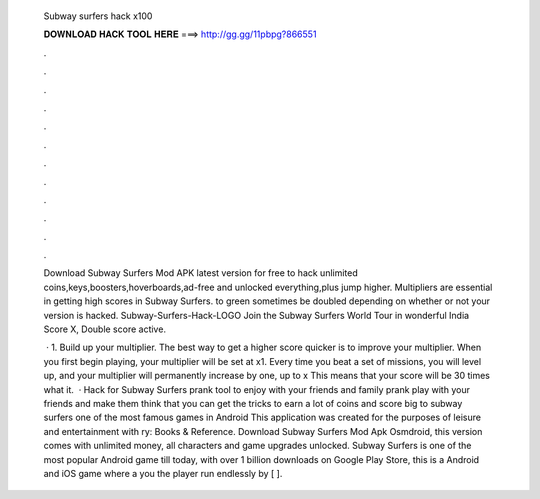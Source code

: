  Subway surfers hack x100
  
  
  
  𝐃𝐎𝐖𝐍𝐋𝐎𝐀𝐃 𝐇𝐀𝐂𝐊 𝐓𝐎𝐎𝐋 𝐇𝐄𝐑𝐄 ===> http://gg.gg/11pbpg?866551
  
  
  
  .
  
  
  
  .
  
  
  
  .
  
  
  
  .
  
  
  
  .
  
  
  
  .
  
  
  
  .
  
  
  
  .
  
  
  
  .
  
  
  
  .
  
  
  
  .
  
  
  
  .
  
  Download Subway Surfers Mod APK latest version for free to hack unlimited coins,keys,boosters,hoverboards,ad-free and unlocked everything,plus jump higher. Multipliers are essential in getting high scores in Subway Surfers. to green sometimes be doubled depending on whether or not your version is hacked. Subway-Surfers-Hack-LOGO Join the Subway Surfers World Tour in wonderful India Score X, Double score active.
  
   · 1. Build up your multiplier. The best way to get a higher score quicker is to improve your multiplier. When you first begin playing, your multiplier will be set at x1. Every time you beat a set of missions, you will level up, and your multiplier will permanently increase by one, up to x This means that your score will be 30 times what it.  · Hack for Subway Surfers prank tool to enjoy with your friends and family prank play with your friends and make them think that you can get the tricks to earn a lot of coins and score big to subway surfers one of the most famous games in Android This application was created for the purposes of leisure and entertainment with ry: Books & Reference. Download Subway Surfers Mod Apk Osmdroid, this version comes with unlimited money, all characters and game upgrades unlocked. Subway Surfers is one of the most popular Android game till today, with over 1 billion downloads on Google Play Store, this is a Android and iOS game where a you the player run endlessly by [ ].

